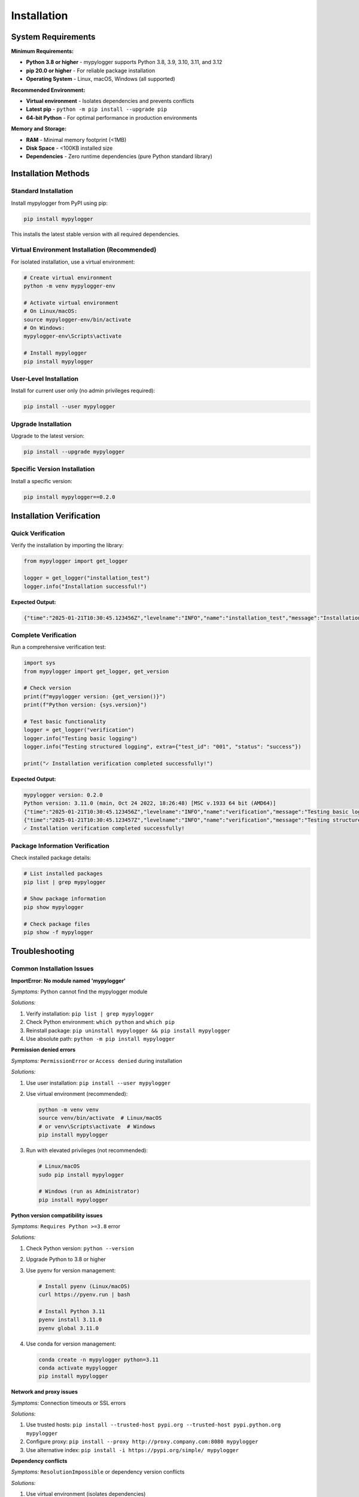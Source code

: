 Installation
============

System Requirements
-------------------

**Minimum Requirements:**

* **Python 3.8 or higher** - mypylogger supports Python 3.8, 3.9, 3.10, 3.11, and 3.12
* **pip 20.0 or higher** - For reliable package installation
* **Operating System** - Linux, macOS, Windows (all supported)

**Recommended Environment:**

* **Virtual environment** - Isolates dependencies and prevents conflicts
* **Latest pip** - ``python -m pip install --upgrade pip``
* **64-bit Python** - For optimal performance in production environments

**Memory and Storage:**

* **RAM** - Minimal memory footprint (<1MB)
* **Disk Space** - <100KB installed size
* **Dependencies** - Zero runtime dependencies (pure Python standard library)

Installation Methods
--------------------

Standard Installation
~~~~~~~~~~~~~~~~~~~~~

Install mypylogger from PyPI using pip:

.. code-block:: bash

   pip install mypylogger

This installs the latest stable version with all required dependencies.

Virtual Environment Installation (Recommended)
~~~~~~~~~~~~~~~~~~~~~~~~~~~~~~~~~~~~~~~~~~~~~~~

For isolated installation, use a virtual environment:

.. code-block:: bash

   # Create virtual environment
   python -m venv mypylogger-env
   
   # Activate virtual environment
   # On Linux/macOS:
   source mypylogger-env/bin/activate
   # On Windows:
   mypylogger-env\Scripts\activate
   
   # Install mypylogger
   pip install mypylogger

User-Level Installation
~~~~~~~~~~~~~~~~~~~~~~~

Install for current user only (no admin privileges required):

.. code-block:: bash

   pip install --user mypylogger

Upgrade Installation
~~~~~~~~~~~~~~~~~~~~

Upgrade to the latest version:

.. code-block:: bash

   pip install --upgrade mypylogger

Specific Version Installation
~~~~~~~~~~~~~~~~~~~~~~~~~~~~~

Install a specific version:

.. code-block:: bash

   pip install mypylogger==0.2.0

Installation Verification
-------------------------

Quick Verification
~~~~~~~~~~~~~~~~~~

Verify the installation by importing the library:

.. code-block:: python

   from mypylogger import get_logger
   
   logger = get_logger("installation_test")
   logger.info("Installation successful!")

**Expected Output:**

.. code-block:: json

   {"time":"2025-01-21T10:30:45.123456Z","levelname":"INFO","name":"installation_test","message":"Installation successful!"}

Complete Verification
~~~~~~~~~~~~~~~~~~~~~

Run a comprehensive verification test:

.. code-block:: python

   import sys
   from mypylogger import get_logger, get_version
   
   # Check version
   print(f"mypylogger version: {get_version()}")
   print(f"Python version: {sys.version}")
   
   # Test basic functionality
   logger = get_logger("verification")
   logger.info("Testing basic logging")
   logger.info("Testing structured logging", extra={"test_id": "001", "status": "success"})
   
   print("✓ Installation verification completed successfully!")

**Expected Output:**

.. code-block:: text

   mypylogger version: 0.2.0
   Python version: 3.11.0 (main, Oct 24 2022, 18:26:48) [MSC v.1933 64 bit (AMD64)]
   {"time":"2025-01-21T10:30:45.123456Z","levelname":"INFO","name":"verification","message":"Testing basic logging"}
   {"time":"2025-01-21T10:30:45.123457Z","levelname":"INFO","name":"verification","message":"Testing structured logging","test_id":"001","status":"success"}
   ✓ Installation verification completed successfully!

Package Information Verification
~~~~~~~~~~~~~~~~~~~~~~~~~~~~~~~~

Check installed package details:

.. code-block:: bash

   # List installed packages
   pip list | grep mypylogger
   
   # Show package information
   pip show mypylogger
   
   # Check package files
   pip show -f mypylogger

Troubleshooting
---------------

Common Installation Issues
~~~~~~~~~~~~~~~~~~~~~~~~~~

**ImportError: No module named 'mypylogger'**

*Symptoms:* Python cannot find the mypylogger module

*Solutions:*

1. Verify installation: ``pip list | grep mypylogger``
2. Check Python environment: ``which python`` and ``which pip``
3. Reinstall package: ``pip uninstall mypylogger && pip install mypylogger``
4. Use absolute path: ``python -m pip install mypylogger``

**Permission denied errors**

*Symptoms:* ``PermissionError`` or ``Access denied`` during installation

*Solutions:*

1. Use user installation: ``pip install --user mypylogger``
2. Use virtual environment (recommended):

   .. code-block:: bash

      python -m venv venv
      source venv/bin/activate  # Linux/macOS
      # or venv\Scripts\activate  # Windows
      pip install mypylogger

3. Run with elevated privileges (not recommended):

   .. code-block:: bash

      # Linux/macOS
      sudo pip install mypylogger
      
      # Windows (run as Administrator)
      pip install mypylogger

**Python version compatibility issues**

*Symptoms:* ``Requires Python >=3.8`` error

*Solutions:*

1. Check Python version: ``python --version``
2. Upgrade Python to 3.8 or higher
3. Use pyenv for version management:

   .. code-block:: bash

      # Install pyenv (Linux/macOS)
      curl https://pyenv.run | bash
      
      # Install Python 3.11
      pyenv install 3.11.0
      pyenv global 3.11.0

4. Use conda for version management:

   .. code-block:: bash

      conda create -n mypylogger python=3.11
      conda activate mypylogger
      pip install mypylogger

**Network and proxy issues**

*Symptoms:* Connection timeouts or SSL errors

*Solutions:*

1. Use trusted hosts: ``pip install --trusted-host pypi.org --trusted-host pypi.python.org mypylogger``
2. Configure proxy: ``pip install --proxy http://proxy.company.com:8080 mypylogger``
3. Use alternative index: ``pip install -i https://pypi.org/simple/ mypylogger``

**Dependency conflicts**

*Symptoms:* ``ResolutionImpossible`` or dependency version conflicts

*Solutions:*

1. Use virtual environment (isolates dependencies)
2. Check conflicting packages: ``pip check``
3. Force reinstall: ``pip install --force-reinstall mypylogger``
4. Use dependency resolver: ``pip install --use-feature=2020-resolver mypylogger``

**Installation in restricted environments**

*Symptoms:* Corporate firewalls or air-gapped systems

*Solutions:*

1. Download wheel file manually from PyPI
2. Install from local file: ``pip install mypylogger-0.2.0-py3-none-any.whl``
3. Use internal PyPI mirror if available
4. Bundle dependencies: ``pip download mypylogger`` then ``pip install --no-index --find-links . mypylogger``

Platform-Specific Issues
~~~~~~~~~~~~~~~~~~~~~~~~~

**Windows-specific issues:**

* Use ``py`` launcher: ``py -m pip install mypylogger``
* Long path support: Enable in Windows settings
* PowerShell execution policy: ``Set-ExecutionPolicy -ExecutionPolicy RemoteSigned -Scope CurrentUser``

**macOS-specific issues:**

* Xcode command line tools: ``xcode-select --install``
* Homebrew Python conflicts: Use ``python3`` and ``pip3`` explicitly
* System Integrity Protection: Use virtual environments instead of system Python

**Linux-specific issues:**

* Missing Python headers: ``sudo apt-get install python3-dev`` (Ubuntu/Debian)
* SELinux restrictions: Check ``getenforce`` and adjust policies if needed
* Package manager conflicts: Use virtual environments to avoid system package conflicts

Getting Help
~~~~~~~~~~~~

If you continue to experience issues:

1. **Check the FAQ** in our documentation
2. **Search existing issues** on GitHub: https://github.com/username/mypylogger/issues
3. **Create a new issue** with:
   - Python version (``python --version``)
   - Operating system and version
   - Complete error message
   - Installation command used
   - Virtual environment details (if applicable)

Development Installation
------------------------

For Contributors and Developers
~~~~~~~~~~~~~~~~~~~~~~~~~~~~~~~

If you want to contribute to mypylogger or modify the source code:

.. code-block:: bash

   # Clone the repository
   git clone https://github.com/username/mypylogger.git
   cd mypylogger
   
   # Install in development mode
   pip install -e .
   
   # Install development dependencies
   pip install -e ".[dev]"

Using UV (Recommended for Development)
~~~~~~~~~~~~~~~~~~~~~~~~~~~~~~~~~~~~~~

mypylogger uses UV for fast dependency management:

.. code-block:: bash

   # Install UV
   curl -LsSf https://astral.sh/uv/install.sh | sh
   
   # Clone and setup
   git clone https://github.com/username/mypylogger.git
   cd mypylogger
   
   # Install dependencies
   uv sync
   
   # Run tests
   uv run pytest
   
   # Format code
   uv run ruff format .

Docker Installation
~~~~~~~~~~~~~~~~~~~

For containerized environments:

.. code-block:: dockerfile

   FROM python:3.11-slim
   
   # Install mypylogger
   RUN pip install mypylogger
   
   # Your application code
   COPY . /app
   WORKDIR /app
   
   CMD ["python", "app.py"]

Next Steps
----------

After successful installation:

1. **Read the Quick Start Guide** - :doc:`quickstart` for immediate usage
2. **Explore Configuration Options** - :doc:`guides/configuration` for environment setup
3. **Check API Documentation** - :doc:`api/index` for detailed function reference
4. **Review Examples** - :doc:`examples/index` for real-world usage patterns